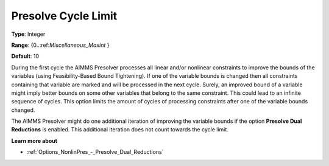 

.. _Options_NonlinPres_-_PresolvCycleLimit:


Presolve Cycle Limit
====================



**Type**:	Integer	

**Range**:	{0..:ref:`Miscellaneous_Maxint` }	

**Default**:	10	



During the first cycle the AIMMS Presolver processes all linear and/or nonlinear constraints to improve the bounds of the variables (using Feasibility-Based Bound Tightening). If one of the variable bounds is changed then all constraints containing that variable are marked and will be processed in the next cycle. Surely, an improved bound of a variable might imply better bounds on some other variables that belong to the same constraint. This could lead to an infinite sequence of cycles. This option limits the amount of cycles of processing constraints after one of the variable bounds changed.



The AIMMS Presolver might do one additional iteration of improving the variable bounds if the option **Presolve Dual Reductions**  is enabled. This additional iteration does not count towards the cycle limit.



**Learn more about** 

*	:ref:`Options_NonlinPres_-_Presolve_Dual_Reductions` 
